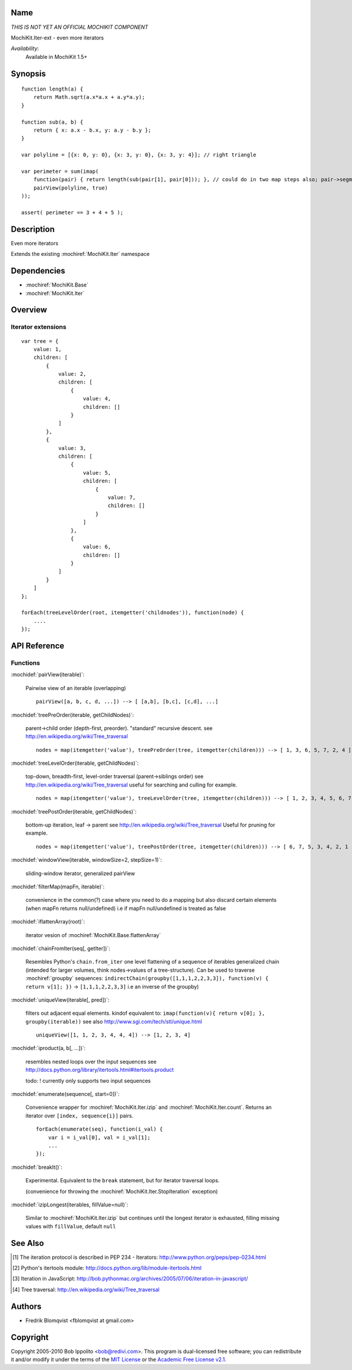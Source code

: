 .. title:: MochiKit.Iter-ext - Iteration extensions

Name
====

*THIS IS NOT YET AN OFFICIAL MOCHIKIT COMPONENT*

MochiKit.Iter-ext - even more iterators

*Availability*:
    Available in MochiKit 1.5+

Synopsis
========

::

    function length(a) {
        return Math.sqrt(a.x*a.x + a.y*a.y);
    }

    function sub(a, b) {
        return { x: a.x - b.x, y: a.y - b.y };
    }

    var polyline = [{x: 0, y: 0}, {x: 3, y: 0}, {x: 3, y: 4}]; // right triangle

    var perimeter = sum(imap(
        function(pair) { return length(sub(pair[1], pair[0])); }, // could do in two map steps also; pair->segment vector->length
        pairView(polyline, true)
    ));

    assert( perimeter == 3 + 4 + 5 );


Description
===========

Even more iterators

Extends the existing :mochiref:`MochiKit.Iter` namespace


Dependencies
============

- :mochiref:`MochiKit.Base`
- :mochiref:`MochiKit.Iter`


Overview
========

Iterator extensions
------------------------

::

    var tree = {
        value: 1,
        children: [
            {
                value: 2,
                children: [
                    {
                        value: 4,
                        children: []
                    }
                ]
            },
            {
                value: 3,
                children: [
                    {
                        value: 5,
                        children: [
                            {
                                value: 7,
                                children: []
                            }
                        ]
                    },
                    {
                        value: 6,
                        children: []
                    }
                ]
            }
        ]
    };

    forEach(treeLevelOrder(root, itemgetter('childnodes')), function(node) {
        ....
    });


API Reference
=============

Functions
---------

:mochidef:`pairView(iterable)`:

    Pairwise view of an iterable (overlapping)

    ::

        pairView([a, b, c, d, ...]) --> [ [a,b], [b,c], [c,d], ...]


:mochidef:`treePreOrder(iterable, getChildNodes)`:

    parent->child order (depth-first, preorder). "standard" recursive descent.
    see http://en.wikipedia.org/wiki/Tree_traversal

    ::

        nodes = map(itemgetter('value'), treePreOrder(tree, itemgetter(children))) --> [ 1, 3, 6, 5, 7, 2, 4 ]


:mochidef:`treeLevelOrder(iterable, getChildNodes)`:

    top-down, breadth-first, level-order traversal (parent->siblings order)
    see http://en.wikipedia.org/wiki/Tree_traversal
    useful for searching and culling for example.

    ::

        nodes = map(itemgetter('value'), treeLevelOrder(tree, itemgetter(children))) --> [ 1, 2, 3, 4, 5, 6, 7 ]


:mochidef:`treePostOrder(iterable, getChildNodes)`:

    bottom-up iteration, leaf -> parent
    see http://en.wikipedia.org/wiki/Tree_traversal
    Useful for pruning for example.

    ::

        nodes = map(itemgetter('value'), treePostOrder(tree, itemgetter(children))) --> [ 6, 7, 5, 3, 4, 2, 1 ]


:mochidef:`windowView(iterable, windowSize=2, stepSize=1)`:

    sliding-window iterator, generalized pairView


:mochidef:`filterMap(mapFn, iterable)`:

    convenience in the common(?) case where you need to do a mapping but also discard certain elements (when mapFn returns null/undefined)
    i.e if mapFn null/undefined is treated as false


:mochidef:`iflattenArray(root)`:

    iterator vesion of :mochiref:`MochiKit.Base.flattenArray`


:mochidef:`chainFromIter(seq[, getIter])`:

    Resembles Python's ``chain.from_iter``
    one level flattening of a sequence of iterables
    generalized chain (intended for larger volumes, think nodes->values of a tree-structure).
    Can be used to traverse :mochiref:`groupby` sequences: ``indirectChain(groupby([1,1,1,2,2,3,3]), function(v) { return v[1]; })`` -> ``[1,1,1,2,2,3,3]`` i.e an inverse of the groupby)


:mochidef:`uniqueView(iterable[, pred])`:

     filters out adjacent equal elements.
     kindof equivalent to: ``imap(function(v){ return v[0]; }, groupby(iterable))``
     see also http://www.sgi.com/tech/stl/unique.html

     ::

        uniqueView([1, 1, 2, 3, 4, 4, 4]) --> [1, 2, 3, 4]


:mochidef:`iproduct(a, b[, ...])`:

    resembles nested loops over the input sequences
    see http://docs.python.org/library/itertools.html#itertools.product

    todo: ! currently only supports two input sequences


:mochidef:`enumerate(sequence[, start=0])`:

    Convenience wrapper for :mochiref:`MochiKit.Iter.izip` and :mochiref:`MochiKit.Iter.count`.
    Returns an iterator over ``[index, sequence{i}]`` pairs.

    ::

        forEach(enumerate(seq), function(i_val) {
            var i = i_val[0], val = i_val[1];
            ...
        });


:mochidef:`breakIt()`:

    Experimental. Equivalent to the ``break`` statement, but for iterator traversal loops.

    (convenience for throwing the :mochiref:`MochiKit.Iter.StopIteration` exception)


:mochidef:`izipLongest(iterables, fillValue=null)`:

    Similar to :mochiref:`MochiKit.Iter.izip` but continues until the longest iterator is exhausted, filling missing values with ``fillValue``, default ``null``





See Also
========

.. [1] The iteration protocol is described in
       PEP 234 - Iterators: http://www.python.org/peps/pep-0234.html
.. [2] Python's itertools
       module: http://docs.python.org/lib/module-itertools.html
.. [3] Iteration in JavaScript: http://bob.pythonmac.org/archives/2005/07/06/iteration-in-javascript/
.. [4] Tree traversal: http://en.wikipedia.org/wiki/Tree_traversal


Authors
=======

- Fredrik Blomqvist <fblomqvist at gmail.com>


Copyright
=========

Copyright 2005-2010 Bob Ippolito <bob@redivi.com>. This program is
dual-licensed free software; you can redistribute it and/or modify it
under the terms of the `MIT License`_ or the `Academic Free License
v2.1`_.

.. _`MIT License`: http://www.opensource.org/licenses/mit-license.php
.. _`Academic Free License v2.1`: http://www.opensource.org/licenses/afl-2.1.php
